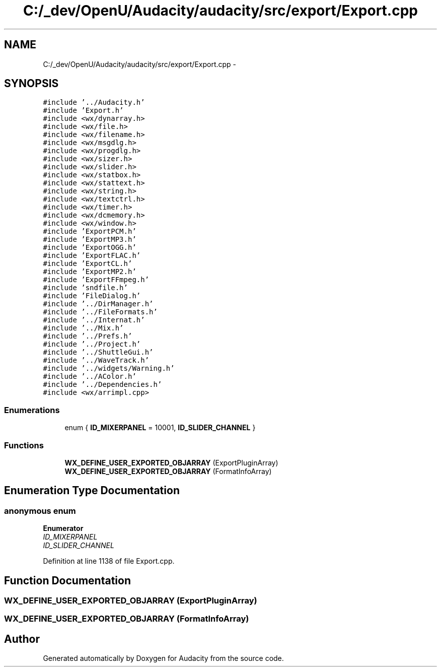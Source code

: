.TH "C:/_dev/OpenU/Audacity/audacity/src/export/Export.cpp" 3 "Thu Apr 28 2016" "Audacity" \" -*- nroff -*-
.ad l
.nh
.SH NAME
C:/_dev/OpenU/Audacity/audacity/src/export/Export.cpp \- 
.SH SYNOPSIS
.br
.PP
\fC#include '\&.\&./Audacity\&.h'\fP
.br
\fC#include 'Export\&.h'\fP
.br
\fC#include <wx/dynarray\&.h>\fP
.br
\fC#include <wx/file\&.h>\fP
.br
\fC#include <wx/filename\&.h>\fP
.br
\fC#include <wx/msgdlg\&.h>\fP
.br
\fC#include <wx/progdlg\&.h>\fP
.br
\fC#include <wx/sizer\&.h>\fP
.br
\fC#include <wx/slider\&.h>\fP
.br
\fC#include <wx/statbox\&.h>\fP
.br
\fC#include <wx/stattext\&.h>\fP
.br
\fC#include <wx/string\&.h>\fP
.br
\fC#include <wx/textctrl\&.h>\fP
.br
\fC#include <wx/timer\&.h>\fP
.br
\fC#include <wx/dcmemory\&.h>\fP
.br
\fC#include <wx/window\&.h>\fP
.br
\fC#include 'ExportPCM\&.h'\fP
.br
\fC#include 'ExportMP3\&.h'\fP
.br
\fC#include 'ExportOGG\&.h'\fP
.br
\fC#include 'ExportFLAC\&.h'\fP
.br
\fC#include 'ExportCL\&.h'\fP
.br
\fC#include 'ExportMP2\&.h'\fP
.br
\fC#include 'ExportFFmpeg\&.h'\fP
.br
\fC#include 'sndfile\&.h'\fP
.br
\fC#include 'FileDialog\&.h'\fP
.br
\fC#include '\&.\&./DirManager\&.h'\fP
.br
\fC#include '\&.\&./FileFormats\&.h'\fP
.br
\fC#include '\&.\&./Internat\&.h'\fP
.br
\fC#include '\&.\&./Mix\&.h'\fP
.br
\fC#include '\&.\&./Prefs\&.h'\fP
.br
\fC#include '\&.\&./Project\&.h'\fP
.br
\fC#include '\&.\&./ShuttleGui\&.h'\fP
.br
\fC#include '\&.\&./WaveTrack\&.h'\fP
.br
\fC#include '\&.\&./widgets/Warning\&.h'\fP
.br
\fC#include '\&.\&./AColor\&.h'\fP
.br
\fC#include '\&.\&./Dependencies\&.h'\fP
.br
\fC#include <wx/arrimpl\&.cpp>\fP
.br

.SS "Enumerations"

.in +1c
.ti -1c
.RI "enum { \fBID_MIXERPANEL\fP = 10001, \fBID_SLIDER_CHANNEL\fP }"
.br
.in -1c
.SS "Functions"

.in +1c
.ti -1c
.RI "\fBWX_DEFINE_USER_EXPORTED_OBJARRAY\fP (ExportPluginArray)"
.br
.ti -1c
.RI "\fBWX_DEFINE_USER_EXPORTED_OBJARRAY\fP (FormatInfoArray)"
.br
.in -1c
.SH "Enumeration Type Documentation"
.PP 
.SS "anonymous enum"

.PP
\fBEnumerator\fP
.in +1c
.TP
\fB\fIID_MIXERPANEL \fP\fP
.TP
\fB\fIID_SLIDER_CHANNEL \fP\fP
.PP
Definition at line 1138 of file Export\&.cpp\&.
.SH "Function Documentation"
.PP 
.SS "WX_DEFINE_USER_EXPORTED_OBJARRAY (ExportPluginArray)"

.SS "WX_DEFINE_USER_EXPORTED_OBJARRAY (FormatInfoArray)"

.SH "Author"
.PP 
Generated automatically by Doxygen for Audacity from the source code\&.
